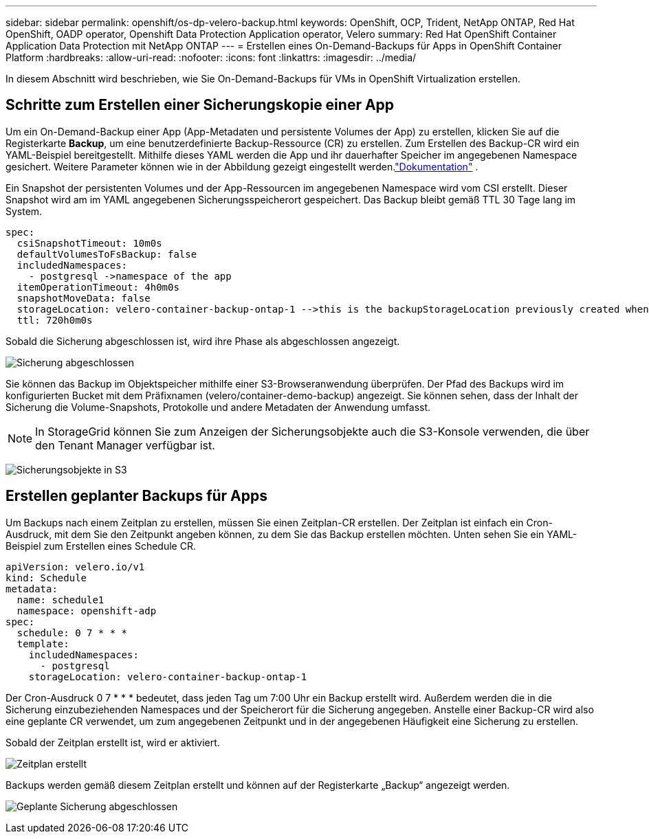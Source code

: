 ---
sidebar: sidebar 
permalink: openshift/os-dp-velero-backup.html 
keywords: OpenShift, OCP, Trident, NetApp ONTAP, Red Hat OpenShift, OADP operator, Openshift Data Protection Application operator, Velero 
summary: Red Hat OpenShift Container Application Data Protection mit NetApp ONTAP 
---
= Erstellen eines On-Demand-Backups für Apps in OpenShift Container Platform
:hardbreaks:
:allow-uri-read: 
:nofooter: 
:icons: font
:linkattrs: 
:imagesdir: ../media/


[role="lead"]
In diesem Abschnitt wird beschrieben, wie Sie On-Demand-Backups für VMs in OpenShift Virtualization erstellen.



== Schritte zum Erstellen einer Sicherungskopie einer App

Um ein On-Demand-Backup einer App (App-Metadaten und persistente Volumes der App) zu erstellen, klicken Sie auf die Registerkarte **Backup**, um eine benutzerdefinierte Backup-Ressource (CR) zu erstellen.  Zum Erstellen des Backup-CR wird ein YAML-Beispiel bereitgestellt.  Mithilfe dieses YAML werden die App und ihr dauerhafter Speicher im angegebenen Namespace gesichert.  Weitere Parameter können wie in der Abbildung gezeigt eingestellt werden.link:https://docs.openshift.com/container-platform/4.14/backup_and_restore/application_backup_and_restore/backing_up_and_restoring/oadp-creating-backup-cr.html["Dokumentation"] .

Ein Snapshot der persistenten Volumes und der App-Ressourcen im angegebenen Namespace wird vom CSI erstellt.  Dieser Snapshot wird am im YAML angegebenen Sicherungsspeicherort gespeichert.  Das Backup bleibt gemäß TTL 30 Tage lang im System.

....
spec:
  csiSnapshotTimeout: 10m0s
  defaultVolumesToFsBackup: false
  includedNamespaces:
    - postgresql ->namespace of the app
  itemOperationTimeout: 4h0m0s
  snapshotMoveData: false
  storageLocation: velero-container-backup-ontap-1 -->this is the backupStorageLocation previously created when Velero is configured.
  ttl: 720h0m0s
....
Sobald die Sicherung abgeschlossen ist, wird ihre Phase als abgeschlossen angezeigt.

image:redhat-openshift-oadp-backup-001.png["Sicherung abgeschlossen"]

Sie können das Backup im Objektspeicher mithilfe einer S3-Browseranwendung überprüfen.  Der Pfad des Backups wird im konfigurierten Bucket mit dem Präfixnamen (velero/container-demo-backup) angezeigt.  Sie können sehen, dass der Inhalt der Sicherung die Volume-Snapshots, Protokolle und andere Metadaten der Anwendung umfasst.


NOTE: In StorageGrid können Sie zum Anzeigen der Sicherungsobjekte auch die S3-Konsole verwenden, die über den Tenant Manager verfügbar ist.

image:redhat-openshift-oadp-backup-002.png["Sicherungsobjekte in S3"]



== Erstellen geplanter Backups für Apps

Um Backups nach einem Zeitplan zu erstellen, müssen Sie einen Zeitplan-CR erstellen.  Der Zeitplan ist einfach ein Cron-Ausdruck, mit dem Sie den Zeitpunkt angeben können, zu dem Sie das Backup erstellen möchten.  Unten sehen Sie ein YAML-Beispiel zum Erstellen eines Schedule CR.

....
apiVersion: velero.io/v1
kind: Schedule
metadata:
  name: schedule1
  namespace: openshift-adp
spec:
  schedule: 0 7 * * *
  template:
    includedNamespaces:
      - postgresql
    storageLocation: velero-container-backup-ontap-1
....
Der Cron-Ausdruck 0 7 * * * bedeutet, dass jeden Tag um 7:00 Uhr ein Backup erstellt wird.  Außerdem werden die in die Sicherung einzubeziehenden Namespaces und der Speicherort für die Sicherung angegeben.  Anstelle einer Backup-CR wird also eine geplante CR verwendet, um zum angegebenen Zeitpunkt und in der angegebenen Häufigkeit eine Sicherung zu erstellen.

Sobald der Zeitplan erstellt ist, wird er aktiviert.

image:redhat-openshift-oadp-backup-003.png["Zeitplan erstellt"]

Backups werden gemäß diesem Zeitplan erstellt und können auf der Registerkarte „Backup“ angezeigt werden.

image:redhat-openshift-oadp-backup-004.png["Geplante Sicherung abgeschlossen"]
